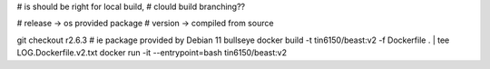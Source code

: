 

# is should be right for local build, 
# clould build branching??

# release -> os provided package
# version -> compiled from source

git checkout r2.6.3 # ie package provided by Debian 11 bullseye
docker build -t tin6150/beast:v2 -f Dockerfile .  | tee LOG.Dockerfile.v2.txt
docker run -it --entrypoint=bash tin6150/beast:v2


